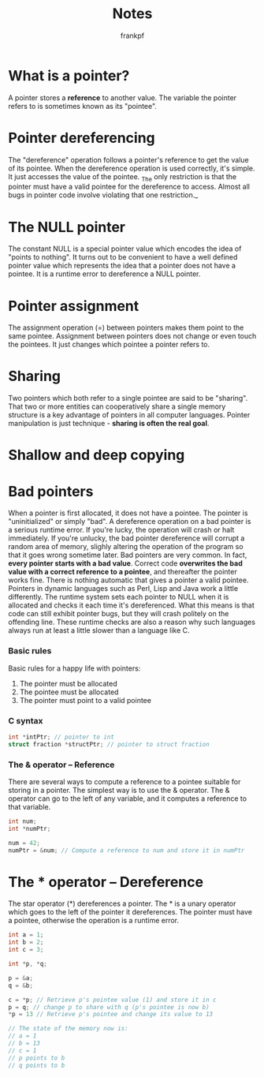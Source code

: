 #+TITLE: Notes
#+AUTHOR: frankpf
#+EMAIL: hi@fkp.me

* What is a pointer?
A pointer stores a *reference* to another value. The variable the pointer refers
to is sometimes known as its "pointee". 
* Pointer dereferencing
The "dereference" operation follows a pointer's reference to get the value of
its pointee. When the dereference operation is used correctly, it's simple. It
just accesses the value of the pointee. _The only restriction is that the
pointer must have a valid pointee for the dereference to access. Almost all bugs
in pointer code involve violating that one restriction._
* The NULL pointer
The constant NULL is a special pointer value which encodes the idea of "points
to nothing". It turns out to be convenient to have a well defined pointer value
which represents the idea that a pointer does not have a pointee. It is a
runtime error to dereference a NULL pointer.
* Pointer assignment
The assignment operation (=) between pointers makes them point to the same
pointee. Assignment between pointers does not change or even touch the pointees.
It just changes which pointee a pointer refers to.
* Sharing
Two pointers which both refer to a single pointee are said to be "sharing". That
two or more entities can cooperatively share a single memory structure is a key
advantage of pointers in all computer languages. Pointer manipulation is just
technique - *sharing is often the real goal*.
* Shallow and deep copying
[[./shallow_vs_deep.png]]

* Bad pointers
When a pointer is first allocated, it does not have a pointee. The pointer is
"uninitialized" or simply "bad". A dereference operation on a bad pointer is a
serious runtime error. If you're lucky, the operation will crash or halt
immediately. If you're unlucky, the bad pointer dereference will corrupt a
random area of memory, slighly altering the operation of the program so that it
goes wrong sometime later.
Bad pointers are very common. In fact, *every pointer starts with a bad value*.
Correct code *overwrites the bad value with a correct reference to a pointee*,
and thereafter the pointer works fine. There is nothing automatic that gives a
pointer a valid pointee.
Pointers in dynamic languages such as Perl, Lisp and Java work a little
differently. The runtime system sets each pointer to NULL when it is allocated
and checks it each time it's dereferenced. What this means is that code can
still exhibit pointer bugs, but they will crash politely on the offending line.
These runtime checks are also a reason why such languages always run at least a
little slower than a language like C.
*** Basic rules
Basic rules for a happy life with pointers:
1. The pointer must be allocated
2. The pointee must be allocated
3. The pointer must point to a valid pointee
*** C syntax
#+BEGIN_SRC c
int *intPtr; // pointer to int
struct fraction *structPtr; // pointer to struct fraction
#+END_SRC
*** The & operator -- Reference
There are several ways to compute a reference to a pointee suitable for storing
in a pointer. The simplest way is to use the & operator. The & operator can go
to the left of any variable, and it computes a reference to that variable.

#+BEGIN_SRC c
int num;
int *numPtr;

num = 42;
numPtr = &num; // Compute a reference to num and store it in numPtr
#+END_SRC
* The * operator -- Dereference
The star operator (*) dereferences a pointer. The * is a unary operator which
goes to the left of the pointer it dereferences. The pointer must have a
pointee, otherwise the operation is a runtime error.

#+BEGIN_SRC c
int a = 1;
int b = 2;
int c = 3;

int *p, *q;

p = &a;
q = &b;

c = *p; // Retrieve p's pointee value (1) and store it in c
p = q; // change p to share with q (p's pointee is now b)
*p = 13 // Retrieve p's pointee and change its value to 13

// The state of the memory now is:
// a = 1
// b = 13
// c = 1
// p points to b
// q points to b
#+END_SRC
